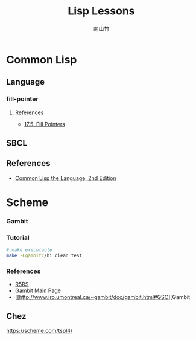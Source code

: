 #+title: Lisp Lessons
#+author: 南山竹
#+startup: entitiespretty
#+latex_compiler: xelatex
#+latex_header: \usepackage{listings}
#+latex_header: \usepackage{fontspec}
#+latex_header: \usepackage{xunicode}
#+latex_header: \usepackage{xltxtra}
#+latex_header: \usepackage{xeCJK}
#+latex_header: \usepackage[utf8x]{inputenc}


* Common Lisp

** Language
*** fill-pointer

**** References
- [[https://www.cs.cmu.edu/Groups/AI/html/cltl/clm/node162.html][17.5. Fill Pointers]]

** SBCL



** References
- [[https://www.cs.cmu.edu/Groups/AI/html/cltl/clm/index.html][Common Lisp the Language, 2nd Edition]]
* Scheme
*** Gambit

*** Tutorial

#+BEGIN_SRC sh
# make executable
make -Cgambitc/hi clean test
#+END_SRC

*** References
- [[https://schemers.org/Documents/Standards/R5RS/HTML/][R5RS]]
- [[http://www.gambitscheme.org/wiki/index.php/Main_Page][Gambit Main Page]]
- [[http://www.iro.umontreal.ca/~gambit/doc/gambit.html#GSC][Gambit 
** Chez

https://scheme.com/tspl4/
